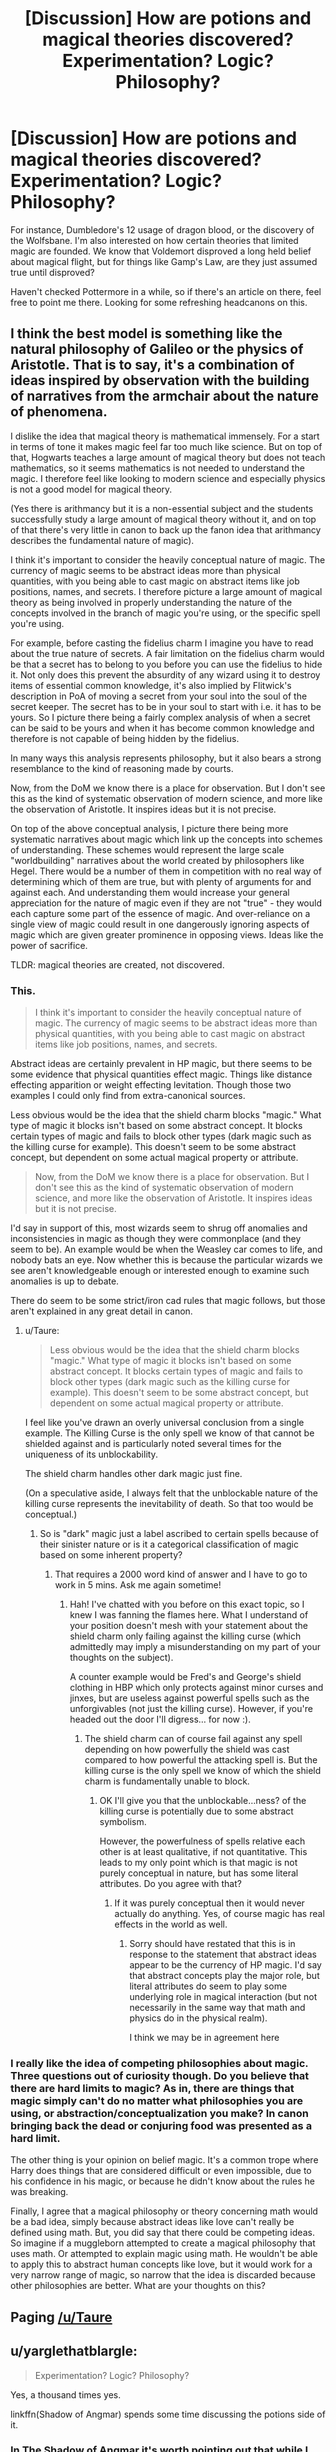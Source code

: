 #+TITLE: [Discussion] How are potions and magical theories discovered? Experimentation? Logic? Philosophy?

* [Discussion] How are potions and magical theories discovered? Experimentation? Logic? Philosophy?
:PROPERTIES:
:Score: 12
:DateUnix: 1493261473.0
:DateShort: 2017-Apr-27
:FlairText: Discussion
:END:
For instance, Dumbledore's 12 usage of dragon blood, or the discovery of the Wolfsbane. I'm also interested on how certain theories that limited magic are founded. We know that Voldemort disproved a long held belief about magical flight, but for things like Gamp's Law, are they just assumed true until disproved?

Haven't checked Pottermore in a while, so if there's an article on there, feel free to point me there. Looking for some refreshing headcanons on this.


** I think the best model is something like the natural philosophy of Galileo or the physics of Aristotle. That is to say, it's a combination of ideas inspired by observation with the building of narratives from the armchair about the nature of phenomena.

I dislike the idea that magical theory is mathematical immensely. For a start in terms of tone it makes magic feel far too much like science. But on top of that, Hogwarts teaches a large amount of magical theory but does not teach mathematics, so it seems mathematics is not needed to understand the magic. I therefore feel like looking to modern science and especially physics is not a good model for magical theory.

(Yes there is arithmancy but it is a non-essential subject and the students successfully study a large amount of magical theory without it, and on top of that there's very little in canon to back up the fanon idea that arithmancy describes the fundamental nature of magic).

I think it's important to consider the heavily conceptual nature of magic. The currency of magic seems to be abstract ideas more than physical quantities, with you being able to cast magic on abstract items like job positions, names, and secrets. I therefore picture a large amount of magical theory as being involved in properly understanding the nature of the concepts involved in the branch of magic you're using, or the specific spell you're using.

For example, before casting the fidelius charm I imagine you have to read about the true nature of secrets. A fair limitation on the fidelius charm would be that a secret has to belong to you before you can use the fidelius to hide it. Not only does this prevent the absurdity of any wizard using it to destroy items of essential common knowledge, it's also implied by Flitwick's description in PoA of moving a secret from your soul into the soul of the secret keeper. The secret has to be in your soul to start with i.e. it has to be yours. So I picture there being a fairly complex analysis of when a secret can be said to be yours and when it has become common knowledge and therefore is not capable of being hidden by the fidelius.

In many ways this analysis represents philosophy, but it also bears a strong resemblance to the kind of reasoning made by courts.

Now, from the DoM we know there is a place for observation. But I don't see this as the kind of systematic observation of modern science, and more like the observation of Aristotle. It inspires ideas but it is not precise.

On top of the above conceptual analysis, I picture there being more systematic narratives about magic which link up the concepts into schemes of understanding. These schemes would represent the large scale "worldbuilding" narratives about the world created by philosophers like Hegel. There would be a number of them in competition with no real way of determining which of them are true, but with plenty of arguments for and against each. And understanding them would increase your general appreciation for the nature of magic even if they are not "true" - they would each capture some part of the essence of magic. And over-reliance on a single view of magic could result in one dangerously ignoring aspects of magic which are given greater prominence in opposing views. Ideas like the power of sacrifice.

TLDR: magical theories are created, not discovered.
:PROPERTIES:
:Author: Taure
:Score: 13
:DateUnix: 1493274099.0
:DateShort: 2017-Apr-27
:END:

*** This.

#+begin_quote
  I think it's important to consider the heavily conceptual nature of magic. The currency of magic seems to be abstract ideas more than physical quantities, with you being able to cast magic on abstract items like job positions, names, and secrets.
#+end_quote

Abstract ideas are certainly prevalent in HP magic, but there seems to be some evidence that physical quantities effect magic. Things like distance effecting apparition or weight effecting levitation. Though those two examples I could only find from extra-canonical sources.

Less obvious would be the idea that the shield charm blocks "magic." What type of magic it blocks isn't based on some abstract concept. It blocks certain types of magic and fails to block other types (dark magic such as the killing curse for example). This doesn't seem to be some abstract concept, but dependent on some actual magical property or attribute.

#+begin_quote
  Now, from the DoM we know there is a place for observation. But I don't see this as the kind of systematic observation of modern science, and more like the observation of Aristotle. It inspires ideas but it is not precise.
#+end_quote

I'd say in support of this, most wizards seem to shrug off anomalies and inconsistencies in magic as though they were commonplace (and they seem to be). An example would be when the Weasley car comes to life, and nobody bats an eye. Now whether this is because the particular wizards we see aren't knowledgeable enough or interested enough to examine such anomalies is up to debate.

There do seem to be some strict/iron cad rules that magic follows, but those aren't explained in any great detail in canon.
:PROPERTIES:
:Author: blandge
:Score: 3
:DateUnix: 1493276348.0
:DateShort: 2017-Apr-27
:END:

**** u/Taure:
#+begin_quote
  Less obvious would be the idea that the shield charm blocks "magic." What type of magic it blocks isn't based on some abstract concept. It blocks certain types of magic and fails to block other types (dark magic such as the killing curse for example). This doesn't seem to be some abstract concept, but dependent on some actual magical property or attribute.
#+end_quote

I feel like you've drawn an overly universal conclusion from a single example. The Killing Curse is the only spell we know of that cannot be shielded against and is particularly noted several times for the uniqueness of its unblockability.

The shield charm handles other dark magic just fine.

(On a speculative aside, I always felt that the unblockable nature of the killing curse represents the inevitability of death. So that too would be conceptual.)
:PROPERTIES:
:Author: Taure
:Score: 3
:DateUnix: 1493277038.0
:DateShort: 2017-Apr-27
:END:

***** So is "dark" magic just a label ascribed to certain spells because of their sinister nature or is it a categorical classification of magic based on some inherent property?
:PROPERTIES:
:Author: blandge
:Score: 2
:DateUnix: 1493277587.0
:DateShort: 2017-Apr-27
:END:

****** That requires a 2000 word kind of answer and I have to go to work in 5 mins. Ask me again sometime!
:PROPERTIES:
:Author: Taure
:Score: 6
:DateUnix: 1493277846.0
:DateShort: 2017-Apr-27
:END:

******* Hah! I've chatted with you before on this exact topic, so I knew I was fanning the flames here. What I understand of your position doesn't mesh with your statement about the shield charm only failing against the killing curse (which admittedly may imply a misunderstanding on my part of your thoughts on the subject).

A counter example would be Fred's and George's shield clothing in HBP which only protects against minor curses and jinxes, but are useless against powerful spells such as the unforgivables (not just the killing curse). However, if you're headed out the door I'll digress... for now :).
:PROPERTIES:
:Author: blandge
:Score: 1
:DateUnix: 1493278107.0
:DateShort: 2017-Apr-27
:END:

******** The shield charm can of course fail against any spell depending on how powerfully the shield was cast compared to how powerful the attacking spell is. But the killing curse is the only spell we know of which the shield charm is fundamentally unable to block.
:PROPERTIES:
:Author: Taure
:Score: 2
:DateUnix: 1493278432.0
:DateShort: 2017-Apr-27
:END:

********* OK I'll give you that the unblockable...ness? of the killing curse is potentially due to some abstract symbolism.

However, the powerfulness of spells relative each other is at least qualitative, if not quantitative. This leads to my only point which is that magic is not purely conceptual in nature, but has some literal attributes. Do you agree with that?
:PROPERTIES:
:Author: blandge
:Score: 1
:DateUnix: 1493279083.0
:DateShort: 2017-Apr-27
:END:

********** If it was purely conceptual then it would never actually do anything. Yes, of course magic has real effects in the world as well.
:PROPERTIES:
:Author: Taure
:Score: 3
:DateUnix: 1493279248.0
:DateShort: 2017-Apr-27
:END:

*********** Sorry should have restated that this is in response to the statement that abstract ideas appear to be the currency of HP magic. I'd say that abstract concepts play the major role, but literal attributes do seem to play some underlying role in magical interaction (but not necessarily in the same way that math and physics do in the physical realm).

I think we may be in agreement here
:PROPERTIES:
:Author: blandge
:Score: 1
:DateUnix: 1493279723.0
:DateShort: 2017-Apr-27
:END:


*** I really like the idea of competing philosophies about magic. Three questions out of curiosity though. Do you believe that there are hard limits to magic? As in, there are things that magic simply can't do no matter what philosophies you are using, or abstraction/conceptualization you make? In canon bringing back the dead or conjuring food was presented as a hard limit.

The other thing is your opinion on belief magic. It's a common trope where Harry does things that are considered difficult or even impossible, due to his confidence in his magic, or because he didn't know about the rules he was breaking.

Finally, I agree that a magical philosophy or theory concerning math would be a bad idea, simply because abstract ideas like love can't really be defined using math. But, you did say that there could be competing ideas. So imagine if a muggleborn attempted to create a magical philosophy that uses math. Or attempted to explain magic using math. He wouldn't be able to apply this to abstract human concepts like love, but it would work for a very narrow range of magic, so narrow that the idea is discarded because other philosophies are better. What are your thoughts on this?
:PROPERTIES:
:Score: 2
:DateUnix: 1493305915.0
:DateShort: 2017-Apr-27
:END:


** Paging [[/u/Taure]]
:PROPERTIES:
:Author: blandge
:Score: 4
:DateUnix: 1493273515.0
:DateShort: 2017-Apr-27
:END:


** u/yarglethatblargle:
#+begin_quote
  Experimentation? Logic? Philosophy?
#+end_quote

Yes, a thousand times yes.

linkffn(Shadow of Angmar) spends some time discussing the potions side of it.
:PROPERTIES:
:Author: yarglethatblargle
:Score: 5
:DateUnix: 1493264449.0
:DateShort: 2017-Apr-27
:END:

*** In The Shadow of Angmar it's worth pointing out that while I have tried to keep a certain canonicity to the potion making process, it is still informed by the existence of the Lord of the Rings crossover aspect. What follows is a short explanation of the system I ended up with. No spoilers, but if you're reading the story and want to discover the nature of magic alongside Harry, you might want to skip it.

What I went for, basically, was 'if viewed through the lens of LotR, how would Harry Potter magic work, and how would it extend beyond what is seen in canon'. This caused me to think of things as strains or melodies in the original song of creation. When creating a potion you are taking those elements and combining them, constructively and destructively into a new song, a new power. That new melody modifies the world (which is itself a song), to create the desired effect. But to be able to do this, one needs to be able to hear the music, and sing the connecting notes to bring it together into a complete whole. This is the meaning of being a wizard in my constructed crossover world.

In SoA, the Harry Potter world is Eru's second creation (the Elves have a legend which says that men, after passing on, go to Eru and will in time join him in singing a new world), and it is one that does not wane over time as Arda does. The Men who sang it into existence, or their children still live within it and are always adding to the orchestration.

All people, muggles included, have some limited ability to hear the music, and this is why things like folk remedies tend to be a part of the ingredients I use in my potion making process in the story. While no-one is all that good at hearing it and understanding the meaning, over the millions of people, the wisdom of crowds sees them find the kernel of truth. Wizards are, of course, more attuned to the music, and so are much more able to work out the uses of potion ingredients.

That's the idea underlying it, anyway. I might have talked at more length, but I'm on my phone.
:PROPERTIES:
:Author: SteelbadgerMk2
:Score: 7
:DateUnix: 1493275011.0
:DateShort: 2017-Apr-27
:END:

**** Fascinating. I'm guessing this is something that's going to come up in the last arc of SoA?

Though as I said in another comment, I was mostly discussing the bit where Harry is talking to Daewen (or maybe the Blue Wizards?) about how the uses for potions ingredients were discussed by trial and error by thousands over centuries.
:PROPERTIES:
:Author: yarglethatblargle
:Score: 2
:DateUnix: 1493300550.0
:DateShort: 2017-Apr-27
:END:


*** [[http://www.fanfiction.net/s/11115934/1/][*/The Shadow of Angmar/*]] by [[https://www.fanfiction.net/u/5291694/Steelbadger][/Steelbadger/]]

#+begin_quote
  The Master of Death is a dangerous title; many would claim to hold a position greater than Death. Harry is pulled to Middle-earth by the Witch King of Angmar in an attempt to bring Morgoth back to Arda. A year later Angmar falls and Harry is freed. What will he do with the eternity granted to him? Story begins 1000 years before LotR. Eventual major canon divergence.
#+end_quote

^{/Site/: [[http://www.fanfiction.net/][fanfiction.net]] *|* /Category/: Harry Potter + Lord of the Rings Crossover *|* /Rated/: Fiction M *|* /Chapters/: 22 *|* /Words/: 141,517 *|* /Reviews/: 2,714 *|* /Favs/: 6,678 *|* /Follows/: 8,536 *|* /Updated/: 2/19 *|* /Published/: 3/15/2015 *|* /id/: 11115934 *|* /Language/: English *|* /Genre/: Adventure *|* /Characters/: Harry P. *|* /Download/: [[http://www.ff2ebook.com/old/ffn-bot/index.php?id=11115934&source=ff&filetype=epub][EPUB]] or [[http://www.ff2ebook.com/old/ffn-bot/index.php?id=11115934&source=ff&filetype=mobi][MOBI]]}

--------------

*FanfictionBot*^{1.4.0} *|* [[[https://github.com/tusing/reddit-ffn-bot/wiki/Usage][Usage]]] | [[[https://github.com/tusing/reddit-ffn-bot/wiki/Changelog][Changelog]]] | [[[https://github.com/tusing/reddit-ffn-bot/issues/][Issues]]] | [[[https://github.com/tusing/reddit-ffn-bot/][GitHub]]] | [[[https://www.reddit.com/message/compose?to=tusing][Contact]]]

^{/New in this version: Slim recommendations using/ ffnbot!slim! /Thread recommendations using/ linksub(thread_id)!}
:PROPERTIES:
:Author: FanfictionBot
:Score: 1
:DateUnix: 1493264460.0
:DateShort: 2017-Apr-27
:END:


*** Is familiarity with LOTR required? I keep on seeing this recommended, but I haven't read LOTR yet
:PROPERTIES:
:Score: 1
:DateUnix: 1493271426.0
:DateShort: 2017-Apr-27
:END:

**** While it would probably help, Steelbadger has some author's notes that give some info, but a lot is presented in the text because Harry is a stranger to that world as well.

EDIT: Right now it is taking place LONG before the events of The Hobbit, let alone Lord of the Rings.
:PROPERTIES:
:Author: yarglethatblargle
:Score: 1
:DateUnix: 1493302670.0
:DateShort: 2017-Apr-27
:END:


*** [deleted]
:PROPERTIES:
:Score: 1
:DateUnix: 1493264654.0
:DateShort: 2017-Apr-27
:END:

**** It is expanded canon. Meaning it adheres to cannon and builds upon it.
:PROPERTIES:
:Author: EpicBeardMan
:Score: 6
:DateUnix: 1493265151.0
:DateShort: 2017-Apr-27
:END:

***** Yeah. Frankly, canon doesn't tell us anything about how potionmaking actually works (other than you mix shit together, stir in multiple directions and how you prepare ingredients can change things) outside of Golpalott's Third Law.
:PROPERTIES:
:Author: yarglethatblargle
:Score: 4
:DateUnix: 1493265355.0
:DateShort: 2017-Apr-27
:END:


**** And. I. Quote.

#+begin_quote
  Looking for some refreshing headcanons on this.
#+end_quote

And you missed my point: Steelbadger straight up says in Shadow of Angmar that the uses of ingredients in potionmaking has been a matter of trial and error by thousands of people over thousands of years. That's what I was going for.
:PROPERTIES:
:Author: yarglethatblargle
:Score: 3
:DateUnix: 1493265083.0
:DateShort: 2017-Apr-27
:END:


** Obviously you downward flick then counterclockwise swish with your wand and say "potion revelosa"
:PROPERTIES:
:Author: PawnJJ
:Score: 3
:DateUnix: 1493264515.0
:DateShort: 2017-Apr-27
:END:

*** haha! You joke but I have read fics where magic is all about believing, and once Harry convinced himself that anything is possible, all of a sudden his potions are perfect due to his confidence and he's making spells by rhyming. Interesting, but the plot suffers due to how OP Harry gets.
:PROPERTIES:
:Score: 1
:DateUnix: 1493271518.0
:DateShort: 2017-Apr-27
:END:


** Logical deductions revolving around a conclusive base. Theories are educated guesses backed up by logic. Understanding Magical Theories would make brewing new potions fairly easier because you'd understand what you are aiming for. You can't mix random things and hope for the best for example, a potion generally has ingredients related to it's use.

Let's take the Polyjuice potion, a potion that let's you successfully take the appearance to that of another. Each Ingredient represents a concept, if we were in a time where the polyjuice wasn't yet made, it would simply be a theory. The combination of ingredients to get a certain result those ingredients represent what you are trying to achieve.

So let's say you're a wizard/witch and you're doing a ritual for immortality

A circle with a slash down the middle The flow of your blood mixed with another persons blood flowing down the line in the middle On both sides there are the hieroglyph for both the /sun/ and /moon/ You activate the ritual under a solar eclipse

There is symbolism behind both and they are opposites. The circle with a slash represents balance, the blood represents your being and will which acts as a medium the mixture of blood represents two blending into one. The hieroglyphics represent the sun and moon while the solar eclipse is when the moon passes between the sun making it a stronger time-frame.

Focus your intent on certain aspects of the sun and moon

Moon- Immortality, eternity

Sun- Rebirth, Strength

The notion of Sacrifice would also be relevant due to the mixture of blood to "take" their life as your own and add it to your own. Thus you would have to continue to do this more then once to continue living.

You wouldn't be able to do anything without first understanding the concepts and what they represent

Everything is connected to your end result, Magic is connected to what you want to do, which would explain cases of young magical children and accidental magic. This is overall how I view it
:PROPERTIES:
:Author: xKingGilgameshx
:Score: 3
:DateUnix: 1493272029.0
:DateShort: 2017-Apr-27
:END:


** Voldemort can fly because he had broomstick enchantments put on his bones. 👍
:PROPERTIES:
:Author: pretzelusb
:Score: 1
:DateUnix: 1493279554.0
:DateShort: 2017-Apr-27
:END:


** It's created when <<instert random fanfic author>> thinks "OMG wouldn't a potion that makes you pee in rainbow colors be so cool???"
:PROPERTIES:
:Author: T0lias
:Score: 1
:DateUnix: 1493306154.0
:DateShort: 2017-Apr-27
:END:

*** Wait, urine /isn't/ supposed to be technicolor?
:PROPERTIES:
:Author: yarglethatblargle
:Score: 2
:DateUnix: 1493307657.0
:DateShort: 2017-Apr-27
:END:


** This may be a controversial opinion, but I think the source material has more than one valid interpretation. Canon presents us with magic that has many mystical aspects such as the power of love, casting magic on ideas, etc. while simultaneously presenting the outline of a structured system with rules and limits that can be studied and verified. So both the mystical and scientific interpretations of magic are equally valid interpretations of canon in my opinion and I enjoy reading fics that use either especially when they are well thought out.

Personally, my headcanon leans toward the scientific interpretation. A world where symbols and belief determine the power of a wizard's magic is a lot harder to build a good fic around in my opinion as that essentially opens the door to Swiss-cheese plots and solvus plotus type spells unless the author is particularity talented with their world building. Good fiction requires internal consistency and that's just harder to achieve the more you deviate from reality as we know it.
:PROPERTIES:
:Author: A_Rabid_Pie
:Score: 1
:DateUnix: 1493341090.0
:DateShort: 2017-Apr-28
:END:
